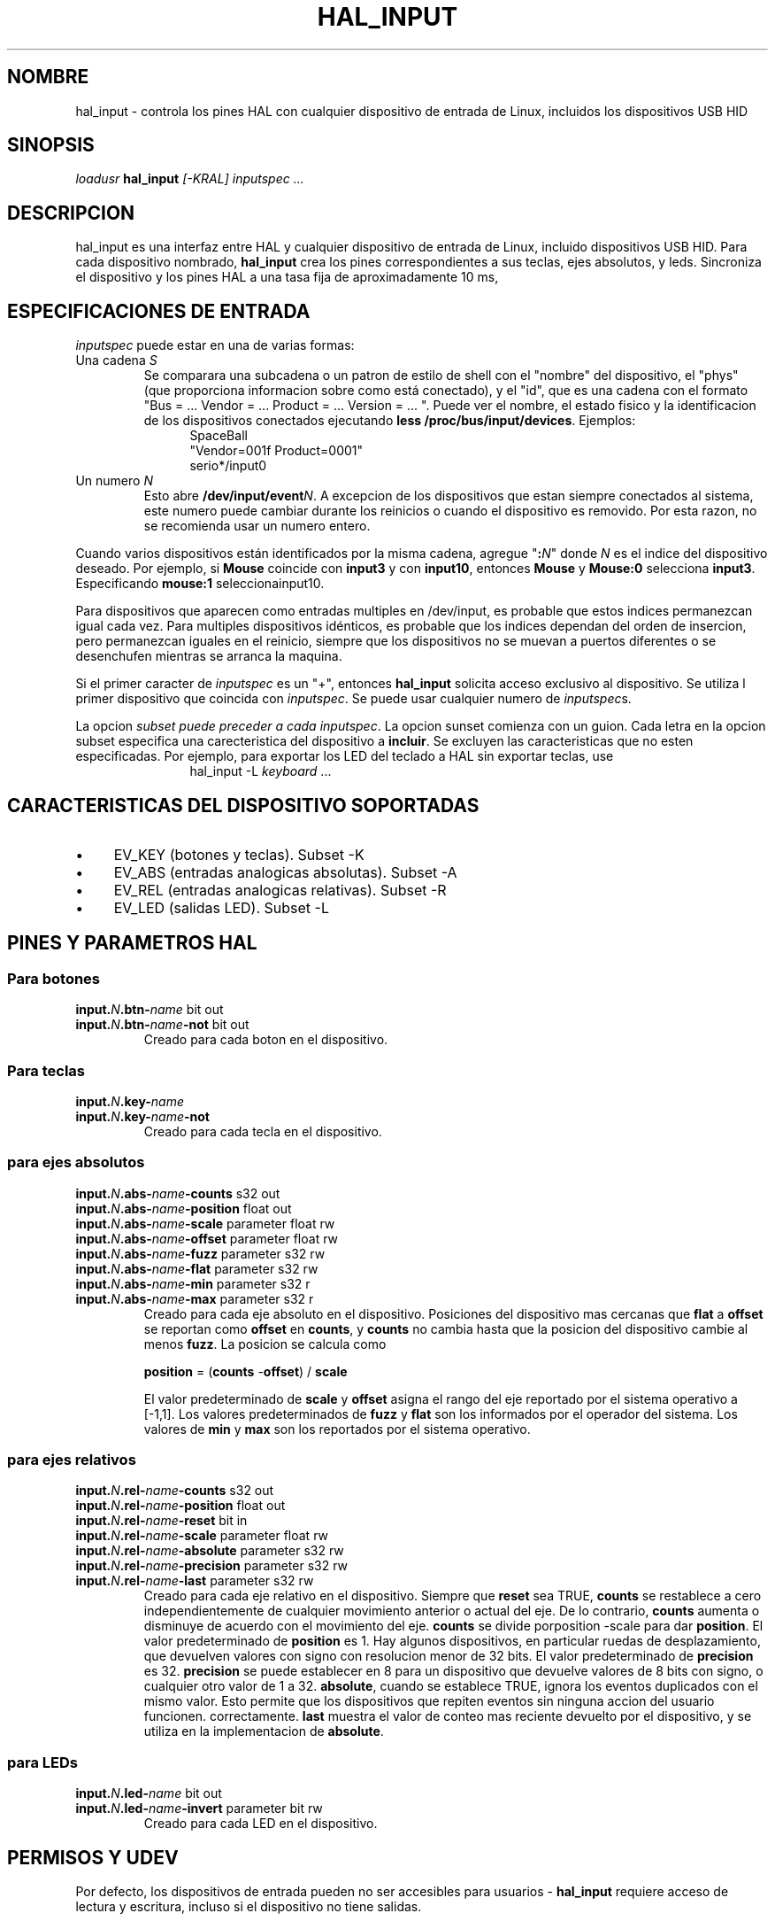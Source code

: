 .TH HAL_INPUT "1" "2007-02-25" "Documentacion de LinuxCNC" "Manual HAL de usuario"
.de TQ
.br
.ns
.TP \\$1
..
.SH NOMBRE
hal_input \- controla los pines HAL con cualquier dispositivo de entrada de Linux, incluidos los dispositivos USB HID
.SH SINOPSIS
\fIloadusr\fR \fBhal_input\fR \fI[\-KRAL] inputspec ...\fR
.SH DESCRIPCION
hal_input es una interfaz entre HAL y cualquier dispositivo de entrada de Linux, incluido 
dispositivos USB HID. Para cada dispositivo nombrado, \fBhal_input\fR crea los pines correspondientes
a sus teclas, ejes absolutos, y leds. Sincroniza el dispositivo y los pines HAL a una tasa fija de
aproximadamente 10 ms,
.SH ESPECIFICACIONES DE ENTRADA
\fIinputspec\fR puede estar en una de varias formas:
.TP
Una cadena \fIS\fR
Se comparara una subcadena o un patron de estilo de shell con el "nombre"
del dispositivo, el "phys" (que proporciona informacion sobre como está conectado),
y el "id", que es una cadena con el formato "Bus = ... Vendor = ... Product = ...
Version = ... ". Puede ver el nombre, el estado fisico y la identificacion de los dispositivos
conectados ejecutando \fBless /proc/bus/input/devices\fR. Ejemplos:
.RS 12
.PD 0
SpaceBall
.PP
"Vendor=001f Product=0001"
.PP
serio*/input0
.RE
.PD
.TP
Un numero \fIN\fR
Esto abre \fB /dev/input/event\fIN\fR. A excepcion de los dispositivos que estan siempre
conectados al sistema, este numero puede cambiar durante los reinicios o cuando el dispositivo
es removido. Por esta razon, no se recomienda usar un numero entero.
.PP
Cuando varios dispositivos están identificados por la misma cadena, agregue "\fB:\fIN\fR" donde
\fIN\fR es el indice del dispositivo deseado. Por ejemplo, si \fBMouse\fR
coincide con \fBinput3\fR y con \fBinput10\fR, entonces \fBMouse\fR y \fBMouse:0\fR
selecciona \fBinput3\fR. Especificando \fBmouse:1\fR selecciona\fRinput10\fR.
.PP
Para dispositivos que aparecen como entradas multiples en /dev/input, es probable que estos indices
permanezcan igual cada vez. Para multiples dispositivos idénticos,
es probable que los indices dependan del orden de insercion, pero permanezcan iguales en
el reinicio, siempre que los dispositivos no se muevan a puertos diferentes o se desenchufen
mientras se arranca la maquina.
.PP
Si el primer caracter de \fIinputspec\fR es un "+", entonces \fBhal_input\fR
solicita acceso exclusivo al dispositivo. Se utiliza l primer dispositivo que
coincida con \fIinputspec\fR. Se puede usar cualquier numero de \fIinputspec\fRs.
.PP
La opcion \fIsubset\fI puede preceder a cada \fIinputspec\fR. La opcion sunset
comienza con un guion. Cada letra en la opcion subset especifica una carecteristica
del dispositivo a \fBincluir\fR. Se excluyen las caracteristicas que no esten especificadas.
Por ejemplo, para exportar los LED del teclado a HAL sin exportar teclas, use
.RS 12
hal_input \-L \fIkeyboard\fR ...
.RE

.SH CARACTERISTICAS DEL DISPOSITIVO SOPORTADAS
.IP \(bu 4
EV_KEY (botones y teclas). Subset \-K
.IP \(bu 4
EV_ABS (entradas analogicas absolutas). Subset \-A
.IP \(bu 4
EV_REL (entradas analogicas relativas). Subset \-R
.IP \(bu 4
EV_LED (salidas LED). Subset \-L
.SH PINES Y PARAMETROS HAL
.SS Para botones
.TP
.B input.\fIN\fB.btn\-\fIname\fR bit out
.TQ
.B input.\fIN\fB.btn\-\fIname\fB\-not\fR bit out
Creado para cada boton en el dispositivo.
.SS Para teclas
.TP
.B input.\fIN\fB.key\-\fIname\fB
.TQ
.B input.\fIN\fB.key\-\fIname\fB\-not
Creado para cada tecla en el dispositivo.
.SS para ejes absolutos
.TP
.B input.\fIN\fB.abs\-\fIname\fB\-counts\fR s32 out
.TQ
.B input.\fIN\fB.abs\-\fIname\fB\-position\fR float out
.TQ
.B input.\fIN\fB.abs\-\fIname\fB\-scale\fR parameter float rw
.TQ
.B input.\fIN\fB.abs\-\fIname\fB\-offset\fR parameter float rw
.TQ
.B input.\fIN\fB.abs\-\fIname\fB\-fuzz\fR parameter s32 rw
.TQ
.B input.\fIN\fB.abs\-\fIname\fB\-flat\fR parameter s32 rw
.TQ
.B input.\fIN\fB.abs\-\fIname\fB\-min\fR parameter s32 r
.TQ
.B input.\fIN\fB.abs\-\fIname\fB\-max\fR parameter s32 r
Creado para cada eje absoluto en el dispositivo. Posiciones del dispositivo mas cercanas que
\fBflat\fR a \fBoffset\fR se reportan como \fBoffset\fR en \fBcounts\fR, y
\fBcounts\fR no cambia hasta que la posicion del dispositivo cambie al menos
\fBfuzz\fR. La posicion se calcula como 

\fBposition\fR = (\fBcounts\fR \-\fBoffset\fR) / \fBscale\fR

El valor predeterminado de \fBscale\fR y \fBoffset\fR
asigna el rango del eje reportado por el sistema operativo a [\-1,1].
Los valores predeterminados de \fBfuzz\fR y \fBflat\fR son los informados por el operador del
sistema. Los valores de \fBmin\fR y \fBmax\fR son los reportados por el
sistema operativo.
.SS para ejes relativos
.TP
.B input.\fIN\fB.rel\-\fIname\fB\-counts\fR s32 out
.TQ
.B input.\fIN\fB.rel\-\fIname\fB\-position\fR float out
.TQ
.B input.\fIN\fB.rel\-\fIname\fB\-reset\fR bit in
.TQ
.B input.\fIN\fB.rel\-\fIname\fB\-scale\fR parameter float rw
.TQ
.B input.\fIN\fB.rel\-\fIname\fB\-absolute\fR parameter s32 rw
.TQ
.B input.\fIN\fB.rel\-\fIname\fB\-precision\fR parameter s32 rw
.TQ
.B input.\fIN\fB.rel\-\fIname\fB\-last\fR parameter s32 rw
Creado para cada eje relativo en el dispositivo. Siempre que \fBreset\fR sea TRUE,
\fBcounts\fR se restablece a cero independientemente de cualquier movimiento anterior o actual del eje.
De lo contrario, \fBcounts\fR aumenta o disminuye de acuerdo con el movimiento del
eje. \fBcounts\fR se divide por\fRposition \-scale\fR para dar \fBposition\fR.
El valor predeterminado de \fBposition\fR es 1. Hay algunos dispositivos, en particular
ruedas de desplazamiento, que devuelven valores con signo con resolucion menor de 32 bits.
El valor predeterminado de \fBprecision\fR es 32. \fBprecision\fR se puede establecer en 8
para un dispositivo que devuelve valores de 8 bits con signo, o cualquier otro valor de 1 a 32.
\fBabsolute\fR, cuando se establece TRUE, ignora los eventos duplicados con el mismo valor.
Esto permite que los dispositivos que repiten eventos sin ninguna accion del usuario funcionen.
correctamente. \fBlast\fR muestra el valor de conteo mas reciente devuelto por el
dispositivo, y se utiliza en la implementacion de \fBabsolute\fR.
.SS para LEDs
.TP
.B input.\fIN\fB.led\-\fIname\fR bit out
.TQ
.B input.\fIN\fB.led\-\fIname\fB\-invert\fR parameter bit rw
Creado para cada LED en el dispositivo.
.SH PERMISOS Y UDEV
Por defecto, los dispositivos de entrada pueden no ser accesibles para
usuarios - \fBhal_input\fR requiere acceso de lectura y escritura, incluso si el dispositivo no tiene
salidas.

Las diferentes versiones de udev tienen sintaxis ligeramente diferentes e incompatibles.
Por esta razon, no es posible que esta pagina de manual brinde informacion y ejemplo preciso.
.B udev(7)
La pagina de manual documenta la sintaxis utilizada en su distribucion de Linux.
Para verlo en un terminal, el comando es

.BR "man 7 udev".

.SH ERRORES
El estado inicial de las teclas, botones y ejes absolutos se informa erroneamente
como FALSE o 0 hasta que se reciba un evento para esa tecla, boton o eje.
.SH VER TAMBIEN
\fBudev(8)\fR, \fBudev(7)\fR

